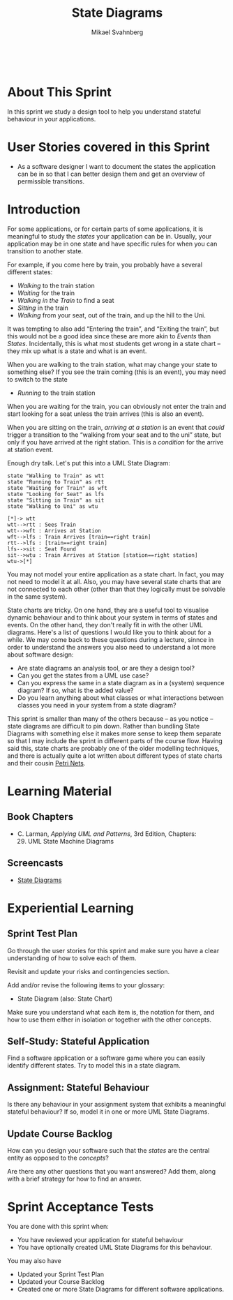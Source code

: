 #+Title: State Diagrams
#+Author: Mikael Svahnberg
#+Email: Mikael.Svahnberg@bth.se
#+EPRESENT_FRAME_LEVEL: 1
#+OPTIONS: email:t <:t todo:t f:t ':t toc:t
#+STARTUP: beamer
#+TODO: TODO(t) | DONE(d!) WAIT(w!)


#+HTML_HEAD: <link rel="stylesheet" type="text/css" href="org/org.css" />
#+HTML: <br/>

#+LATEX_CLASS_OPTIONS: [10pt,t,a4paper]
#+BEAMER_THEME: BTH_msv

#+MACRO: pa1415 PA1415 Software Design
#+MACRO: pa1435 PA1435 Object Oriented Design
#+MACRO: pa1434 PA1434 Basic Object Oriented Design
#+MACRO: pa1443 PA1443 Introduction to Software Design and Architecture
#+MACRO: larman C. Larman, /Applying UML and Patterns/, 3rd Edition
#+MACRO: commit Commit and push this document to your project repository.
#+MACRO: submit Submit the assignment as one or several PDFs on It's Learning.
#+MACRO: tasks *Tasks:*
#+MACRO: docStructure *Document Structure:*
#+MACRO: condSat *Conditions of Satisfaction:*
#+MACRO: assignment The title for this Assignment Document is: /$1 for System <system name>/

* About This Sprint
  In this sprint we study a design tool to help you understand stateful behaviour in your applications.
* User Stories covered in this Sprint
  - As a software designer I want to document the states the application can be in so that I can better design them and get an overview of permissible transitions.
* Introduction
   For some applications, or for certain parts of some applications, it is meaningful to study the /states/ your application can be in. Usually, your application may be in one state and have specific rules for when you can transition to another state.

   For example, if you come here by train, you probably have a several different states:
   - /Walking/ to the train station
   - /Waiting/ for the train
   - /Walking in the Train/ to find a seat
   - /Sitting/ in the train
   - /Walking/ from your seat, out of the train, and up the hill to the Uni.

   It was tempting to also add "Entering the train", and "Exiting the train", but this would not be a good idea since these are more akin to /Events/ than /States/. Incidentally, this is what most students get wrong in a state chart -- they mix up what is a state and what is an event.

   When you are walking to the train station, what may change your state to something else? If you see the train coming (this is an event), you may need to switch to the state

   - /Running/ to the train station

   When you are waiting for the train, you can obviously not enter the train and start looking for a seat unless the train arrives (this is also an event).

   When you are sitting on the train, /arriving at a station/ is an event that /could/ trigger a transition to the "walking from your seat and to the uni" state, but only if you have arrived at the right station. This is a /condition/ for the arrive at station event.

   Enough dry talk. Let's put this into a UML State Diagram:

#+BEGIN_SRC plantuml :file ./images/FStateTrain.png
state "Walking to Train" as wtt
state "Running to Train" as rtt
state "Waiting for Train" as wft
state "Looking for Seat" as lfs
state "Sitting in Train" as sit
state "Walking to Uni" as wtu

[*]-> wtt
wtt-->rtt : Sees Train
wtt-->wft : Arrives at Station
wft-->lfs : Train Arrives [train==right train]
rtt-->lfs : [train==right train]
lfs-->sit : Seat Found
sit-->wtu : Train Arrives at Station [station==right station]
wtu->[*]
#+END_SRC

#+NAME: fig:StateTrain
#+CAPTION: A UML State Diagram for Catching a Train
#+RESULTS:
[[file:./images/FStateTrain.png]]

You may not model your entire application as a state chart. In fact, you may not need to model it at all. Also, you may have several state charts that are not connected to each other (other than that they logically must be solvable in the same system).

State charts are tricky. On one hand, they are a useful tool to visualise dynamic behaviour and to think about your system in terms of states and events. On the other hand, they don't really fit in with the other UML diagrams. Here's a list of questions I would like you to think about for a while. We may come back to these questions during a lecture, sinnce in order to understand the answers you also need to understand a lot more about software design:

- Are state diagrams an analysis tool, or are they a design tool?
- Can you get the states from a UML use case?
- Can you express the same in a state diagram as in a (system) sequence diagram? If so, what is the added value?
- Do you learn anything about what classes or what interactions between classes you need in your system from a state diagram?

This sprint is smaller than many of the others because -- as you notice -- state diagrams are difficult to pin down. Rather than bundling State Diagrams with something else it makes more sense to keep them separate so that I may include the sprint in different parts of the course flow. Having said this, state charts are probably one of the older modelling techniques, and there is actually quite a lot written about different types of state charts and their cousin [[http://www.scholarpedia.org/article/Petri_net][Petri Nets]].
* Learning Material
** Book Chapters
   - {{{larman}}}, Chapters:
     29. [@29] UML State Machine Diagrams
** Screencasts
  - [[https://play.bth.se/media/StateDiagrams.mp4/1_ruht53d3][State Diagrams]]
** TODO Lectures						   :noexport:
** Further Reading						   :noexport:
* Experiential Learning
** Sprint Test Plan
   Go through the user stories for this sprint and make sure you have a clear understanding of how to solve each of them.

   Revisit and update your risks and contingencies section.

   Add and/or revise the following items to your glossary:
   - State Diagram (also: State Chart)

   Make sure you understand what each item is, the notation for them, and how to use them either in isolation or together with the other concepts.    
** Self-Study: Stateful Application
   Find a software application or a software game where you can easily identify different states. Try to model this in a state diagram.
** Assignment: Stateful Behaviour
   Is there any behaviour in your assignment system that exhibits a meaningful stateful behaviour? If so, model it in one or more UML State Diagrams.
** Update Course Backlog
   How can you design your software such that the /states/ are the central entity as opposed to the /concepts/?

   Are there any other questions that you want answered? Add them, along with a brief strategy for how to find an answer.    
* Sprint Acceptance Tests
  You are done with this sprint when:
  - You have reviewed your application for stateful behaviour
  - You have optionally created UML State Diagrams for this behaviour.
  
  You may also have
  - Updated your Sprint Test Plan
  - Updated your Course Backlog
  - Created one or more State Diagrams for different software applications.

